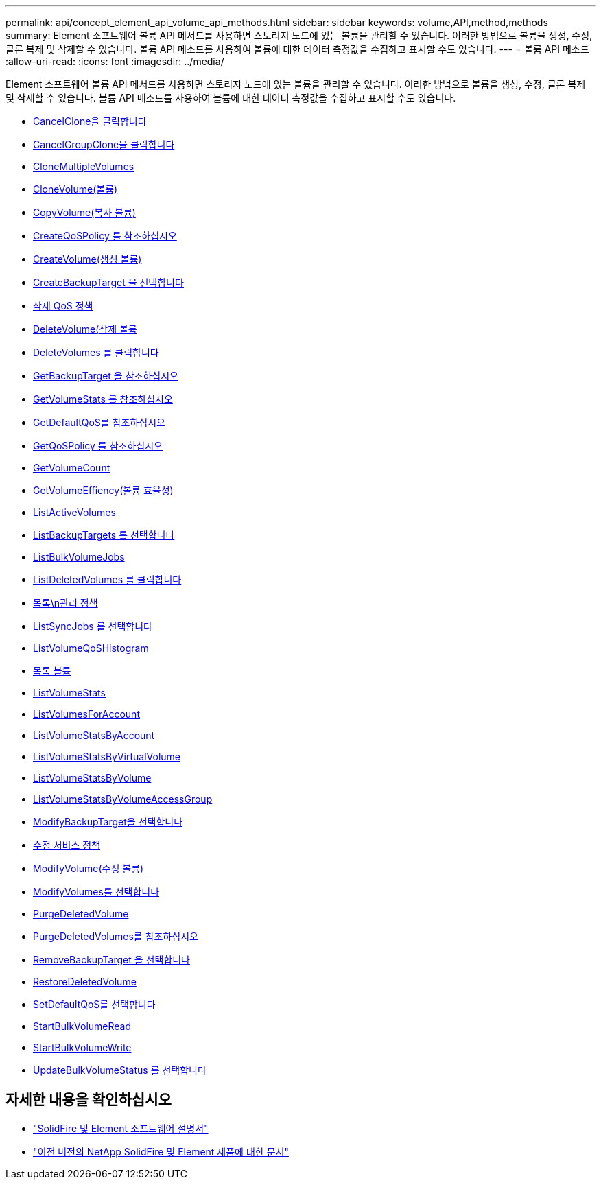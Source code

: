 ---
permalink: api/concept_element_api_volume_api_methods.html 
sidebar: sidebar 
keywords: volume,API,method,methods 
summary: Element 소프트웨어 볼륨 API 메서드를 사용하면 스토리지 노드에 있는 볼륨을 관리할 수 있습니다. 이러한 방법으로 볼륨을 생성, 수정, 클론 복제 및 삭제할 수 있습니다. 볼륨 API 메소드를 사용하여 볼륨에 대한 데이터 측정값을 수집하고 표시할 수도 있습니다. 
---
= 볼륨 API 메소드
:allow-uri-read: 
:icons: font
:imagesdir: ../media/


[role="lead"]
Element 소프트웨어 볼륨 API 메서드를 사용하면 스토리지 노드에 있는 볼륨을 관리할 수 있습니다. 이러한 방법으로 볼륨을 생성, 수정, 클론 복제 및 삭제할 수 있습니다. 볼륨 API 메소드를 사용하여 볼륨에 대한 데이터 측정값을 수집하고 표시할 수도 있습니다.

* xref:reference_element_api_cancelclone.adoc[CancelClone을 클릭합니다]
* xref:reference_element_api_cancelgroupclone.adoc[CancelGroupClone을 클릭합니다]
* xref:reference_element_api_clonemultiplevolumes.adoc[CloneMultipleVolumes]
* xref:reference_element_api_clonevolume.adoc[CloneVolume(볼륨)]
* xref:reference_element_api_copyvolume.adoc[CopyVolume(복사 볼륨)]
* xref:reference_element_api_createqospolicy.adoc[CreateQoSPolicy 를 참조하십시오]
* xref:reference_element_api_createvolume.adoc[CreateVolume(생성 볼륨)]
* xref:reference_element_api_createbackuptarget.adoc[CreateBackupTarget 을 선택합니다]
* xref:reference_element_api_deleteqospolicy.adoc[삭제 QoS 정책]
* xref:reference_element_api_deletevolume.adoc[DeleteVolume(삭제 볼륨]
* xref:reference_element_api_deletevolumes.adoc[DeleteVolumes 를 클릭합니다]
* xref:reference_element_api_getbackuptarget.adoc[GetBackupTarget 을 참조하십시오]
* xref:reference_element_api_getvolumestats.adoc[GetVolumeStats 를 참조하십시오]
* xref:reference_element_api_getdefaultqos.adoc[GetDefaultQoS를 참조하십시오]
* xref:reference_element_api_getqospolicy.adoc[GetQoSPolicy 를 참조하십시오]
* xref:reference_element_api_getvolumecount.adoc[GetVolumeCount]
* xref:reference_element_api_getvolumeefficiency.adoc[GetVolumeEffiency(볼륨 효율성)]
* xref:reference_element_api_listactivevolumes.adoc[ListActiveVolumes]
* xref:reference_element_api_listbackuptargets.adoc[ListBackupTargets 를 선택합니다]
* xref:reference_element_api_listbulkvolumejobs.adoc[ListBulkVolumeJobs]
* xref:reference_element_api_listdeletedvolumes.adoc[ListDeletedVolumes 를 클릭합니다]
* xref:reference_element_api_listqospolicies.adoc[목록\n관리 정책]
* xref:reference_element_api_listsyncjobs.adoc[ListSyncJobs 를 선택합니다]
* xref:reference_element_api_listvolumeqoshistograms.adoc[ListVolumeQoSHistogram]
* xref:reference_element_api_listvolumes.adoc[목록 볼륨]
* xref:reference_element_api_listvolumestats.adoc[ListVolumeStats]
* xref:reference_element_api_listvolumesforaccount.adoc[ListVolumesForAccount]
* xref:reference_element_api_listvolumestatsbyaccount.adoc[ListVolumeStatsByAccount]
* xref:reference_element_api_listvolumestatsbyvirtualvolume.adoc[ListVolumeStatsByVirtualVolume]
* xref:reference_element_api_listvolumestatsbyvolume.adoc[ListVolumeStatsByVolume]
* xref:reference_element_api_listvolumestatsbyvolumeaccessgroup.adoc[ListVolumeStatsByVolumeAccessGroup]
* xref:reference_element_api_modifybackuptarget.adoc[ModifyBackupTarget을 선택합니다]
* xref:reference_element_api_modifyqospolicy.adoc[수정 서비스 정책]
* xref:reference_element_api_modifyvolume.adoc[ModifyVolume(수정 볼륨)]
* xref:reference_element_api_modifyvolumes.adoc[ModifyVolumes를 선택합니다]
* xref:reference_element_api_purgedeletedvolume.adoc[PurgeDeletedVolume]
* xref:reference_element_api_purgedeletedvolumes.adoc[PurgeDeletedVolumes를 참조하십시오]
* xref:reference_element_api_removebackuptarget.adoc[RemoveBackupTarget 을 선택합니다]
* xref:reference_element_api_restoredeletedvolume.adoc[RestoreDeletedVolume]
* xref:reference_element_api_setdefaultqos.adoc[SetDefaultQoS를 선택합니다]
* xref:reference_element_api_startbulkvolumeread.adoc[StartBulkVolumeRead]
* xref:reference_element_api_startbulkvolumewrite.adoc[StartBulkVolumeWrite]
* xref:reference_element_api_updatebulkvolumestatus.adoc[UpdateBulkVolumeStatus 를 선택합니다]




== 자세한 내용을 확인하십시오

* https://docs.netapp.com/us-en/element-software/index.html["SolidFire 및 Element 소프트웨어 설명서"]
* https://docs.netapp.com/sfe-122/topic/com.netapp.ndc.sfe-vers/GUID-B1944B0E-B335-4E0B-B9F1-E960BF32AE56.html["이전 버전의 NetApp SolidFire 및 Element 제품에 대한 문서"^]


